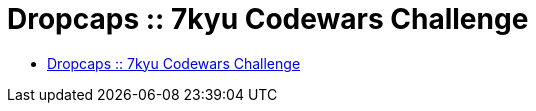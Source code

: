 = Dropcaps :: 7kyu Codewars Challenge

* https://www.codewars.com/kata/559e5b717dd758a3eb00005a[Dropcaps :: 7kyu Codewars Challenge]


